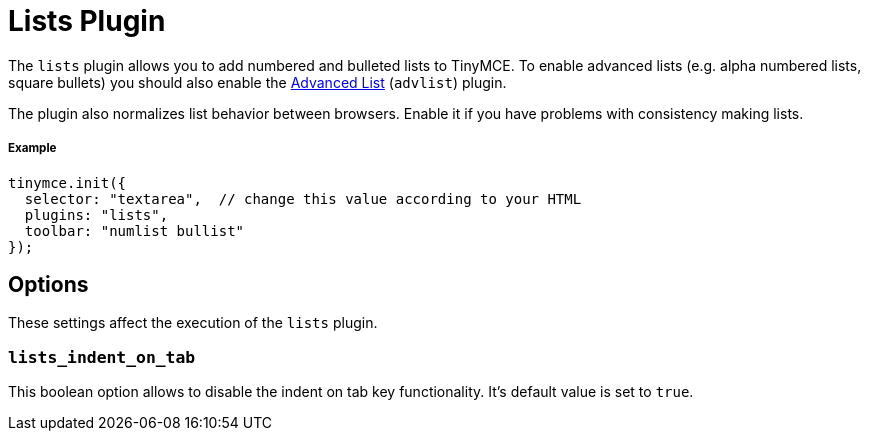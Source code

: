 :rootDir: ../
:partialsDir: {rootDir}partials/
:imagesDir: {rootDir}images/
= Lists Plugin
:description: Normalizes list behavior between browsers.
:keywords: list lists browser normalize
:title_nav: Lists

The `lists` plugin allows you to add numbered and bulleted lists to TinyMCE. To enable advanced lists (e.g. alpha numbered lists, square bullets) you should also enable the link:../advlist/[Advanced List] (`advlist`) plugin.

The plugin also normalizes list behavior between browsers. Enable it if you have problems with consistency making lists.

[[example]]
===== Example

[source,js]
----
tinymce.init({
  selector: "textarea",  // change this value according to your HTML
  plugins: "lists",
  toolbar: "numlist bullist"
});
----

[[options]]
== Options

These settings affect the execution of the `lists` plugin.

[[lists_indent_on_tab]]
=== `lists_indent_on_tab`

This boolean option allows to disable the indent on tab key functionality. It's default value is set to `true`.
